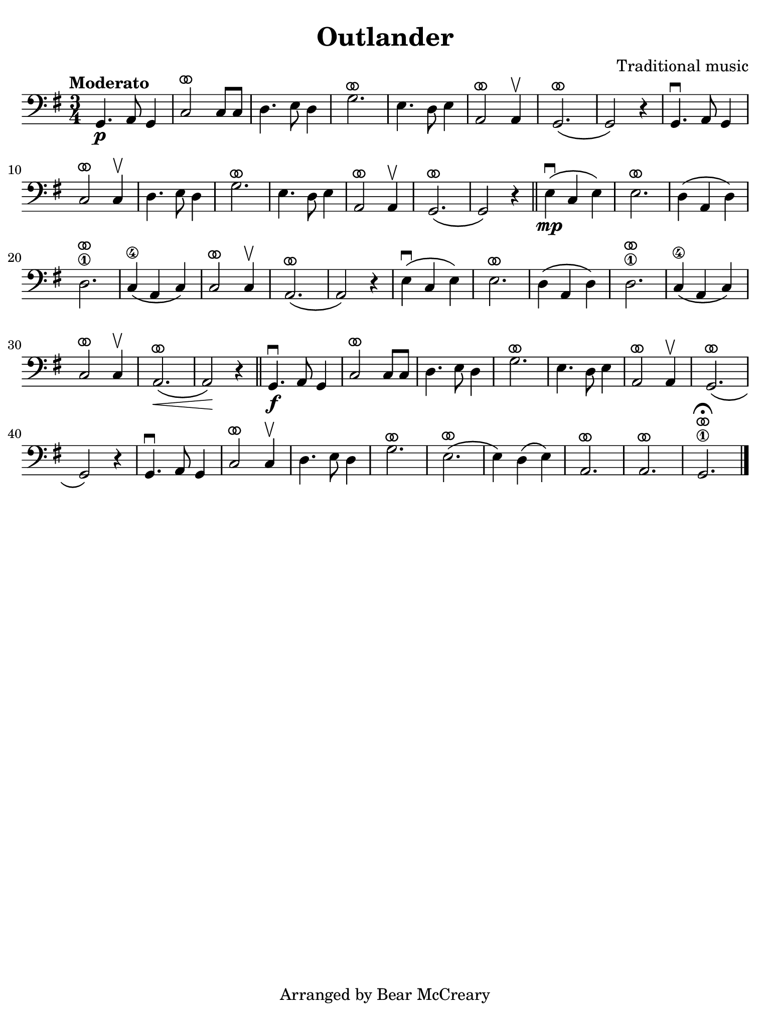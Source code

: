 #(set-global-staff-size 21)

\version "2.24.0"

\header {
  title    = "Outlander"
  composer = "Traditional music"
  tagline  = "Arranged by Bear McCreary"
}

\language "italiano"

% iPad Pro 12.9

\paper {
  paper-width  = 195\mm
  paper-height = 260\mm
  indent = #0
  page-count = #1
  line-width = #184
%  ragged-last = ##t
  ragged-last-bottom = ##t
  ragged-bottom = ##f
}

ringsps = #"
  0.15 setlinewidth
  0.9 0.6 moveto
  0.4 0.6 0.5 0 361 arc
  stroke
  1.0 0.6 0.5 0 361 arc
  stroke
  "

vibrato = \markup {
  \with-dimensions #'(-0.2 . 1.6) #'(0 . 1.2)
  \postscript #ringsps
}

\score {
  \new Staff {
    \override Hairpin.to-barline = ##f
    \time 3/4
    \key sol \major
    \clef "bass"
    \tempo "Moderato"

    sol,4.\p la,8 sol,4
    | do2^\vibrato do8 do8
    | re4. mi8 re4
    | sol2.^\vibrato
    | mi4. re8 mi4
    | la,2^\vibrato la,4\upbow
    | sol,2.^\vibrato\(
    | sol,2\) r4
    | sol,4.\downbow la,8 sol,4
    | do2^\vibrato do4\upbow
    | re4. mi8 re4
    | sol2.^\vibrato
    | mi4. re8 mi4
    | la,2^\vibrato la,4\upbow
    | sol,2.^\vibrato\(
    | sol,2\) r4
    \bar "||"
    mi4\mp\downbow\( do4 mi4\)
    | mi2.^\vibrato
    | re4\( la,4 re4\)
    | re2.\1^\vibrato
    | do4\4\( la,4 do4\)
    | do2^\vibrato do4\upbow
    | la,2.^\vibrato\(
    | la,2\) r4
    | mi4\downbow\( do4 mi4\)
    | mi2.^\vibrato
    | re4\( la,4 re4\)
    | re2.\1^\vibrato
    | do4\4\( la,4 do4\)
    | do2^\vibrato do4\upbow
    | la,2.^\vibrato\<\( 
    | la,2\)\! r4
    \bar "||"
    sol,4.\f\downbow la,8 sol,4
    | do2^\vibrato do8 do8
    | re4. mi8 re4
    | sol2.^\vibrato
    | mi4. re8 mi4
    | la,2^\vibrato la,4\upbow
    | sol,2.^\vibrato\(
    | sol,2\) r4
    | sol,4.\downbow la,8 sol,4
    | do2^\vibrato do4\upbow
    | re4. mi8 re4
    | sol2.^\vibrato
    | mi2.^\vibrato\(
    | mi4\) re4\( mi4\)
    | la,2.^\vibrato
    | la,2.^\vibrato
    | sol,2.\1^\vibrato\fermata
    \bar "|."
  }
}
